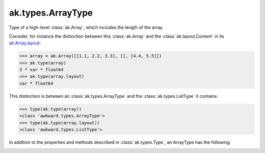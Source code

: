 .. py:currentmodule:: ak.types

ak.types.ArrayType
------------------

Type of a high-level :class:`ak.Array`, which includes the length of the
array.

Consider, for instance the distinction between this :class:`ak.Array` and
the :class:`ak.layout.Content` in its
`ak.Array.layout <_auto/ak.Array.html#ak-array-layout>`_:

.. code-block:: python

    >>> array = ak.Array([[1.1, 2.2, 3.3], [], [4.4, 5.5]])
    >>> ak.type(array)
    3 * var * float64
    >>> ak.type(array.layout)
    var * float64

This distinction is between an :class:`ak.types.ArrayType` and the
:class:`ak.types.ListType` it contains.

.. code-block:: python

    >>> type(ak.type(array))
    <class 'awkward.types.ArrayType'>
    >>> type(ak.type(array.layout))
    <class 'awkward.types.ListType'>

In addition to the properties and methods described in :class:`ak.types.Type`,
an ArrayType has the following.

.. py:class:: ArrayType(type, length, parameters=None, typestr=None)

.. _ak.types.ArrayType.__init__:

.. py:method:: ArrayType.__init__(type, length, parameters=None, typestr=None)

.. _ak.types.ArrayType.type:

.. py:attribute:: ArrayType.type

.. _ak.types.ArrayType.length:

.. py:attribute:: ArrayType.length
